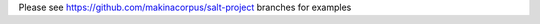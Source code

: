 Please see `https://github.com/makinacorpus/salt-project <https://github.com/makinacorpus/salt-project>`_ branches for examples

